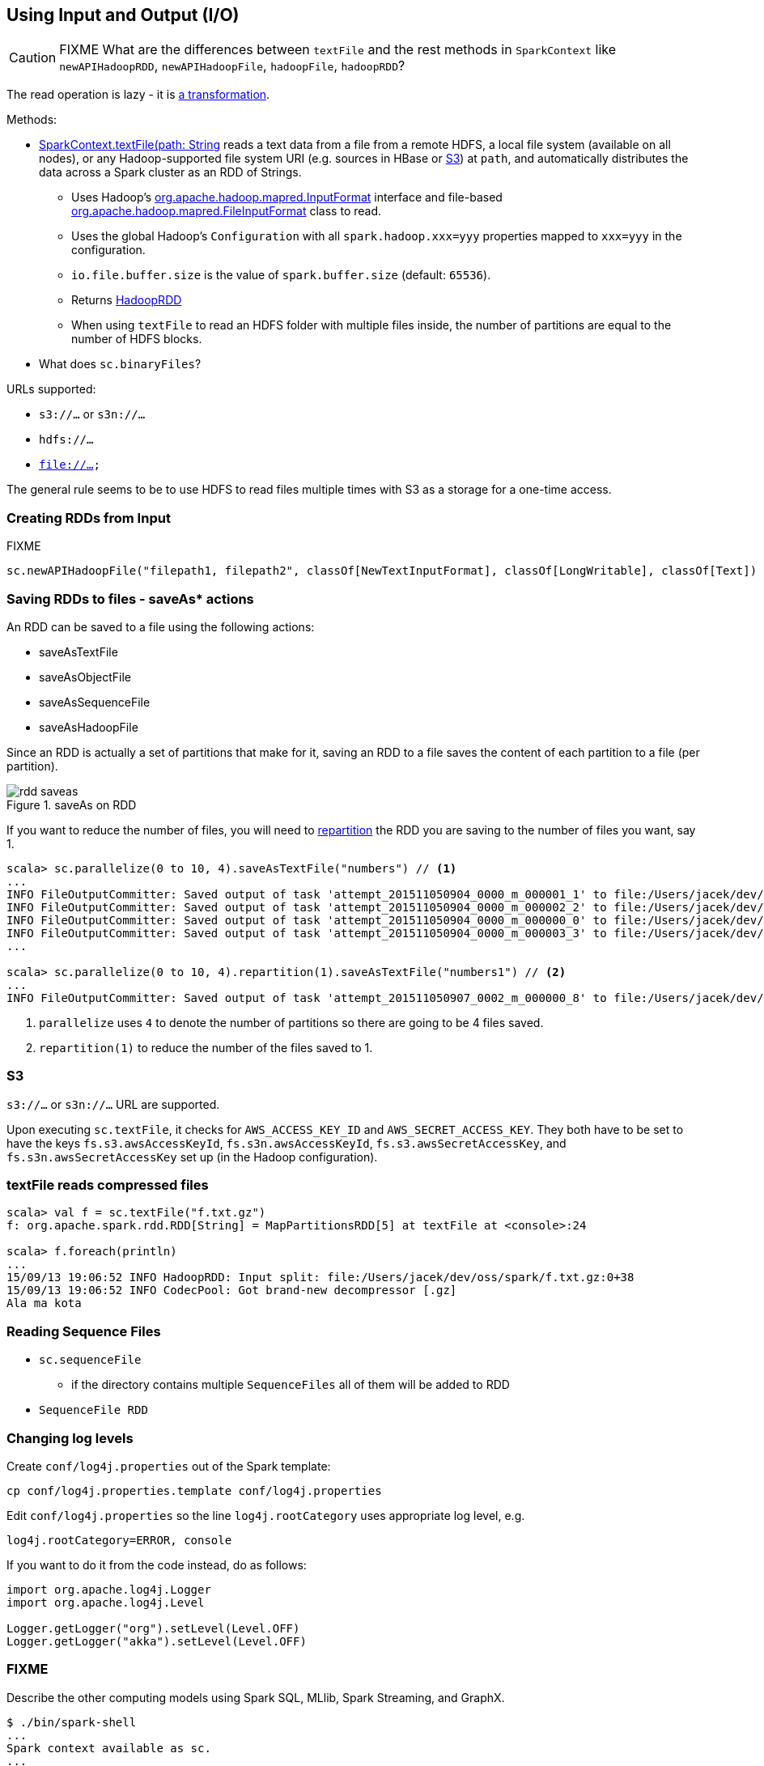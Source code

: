 == Using Input and Output (I/O)

CAUTION: FIXME What are the differences between `textFile` and the rest methods in `SparkContext` like `newAPIHadoopRDD`, `newAPIHadoopFile`, `hadoopFile`, `hadoopRDD`?

The read operation is lazy - it is link:spark-rdd.adoc[a transformation].

Methods:

* http://spark.apache.org/docs/latest/api/scala/index.html#org.apache.spark.SparkContext[SparkContext.textFile(path: String, minPartitions: Int = defaultMinPartitions): RDD[String\]] reads a text data from a file from a remote HDFS, a local file system (available on all nodes), or any Hadoop-supported file system URI (e.g. sources in HBase or <<S3, S3>>) at `path`, and automatically distributes the data across a Spark cluster as an RDD of Strings.
** Uses Hadoop's http://hadoop.apache.org/docs/current/api/org/apache/hadoop/mapred/InputFormat.html[org.apache.hadoop.mapred.InputFormat] interface and file-based http://hadoop.apache.org/docs/current/api/org/apache/hadoop/mapred/FileInputFormat.html[org.apache.hadoop.mapred.FileInputFormat] class to read.
** Uses the global Hadoop's `Configuration` with all `spark.hadoop.xxx=yyy` properties mapped to `xxx=yyy` in the configuration.
** `io.file.buffer.size` is the value of `spark.buffer.size` (default: `65536`).
** Returns link:spark-rdd-hadooprdd.adoc[HadoopRDD]
** When using `textFile` to read an HDFS folder with multiple files inside, the number of partitions are equal to the number of HDFS blocks.

* What does `sc.binaryFiles`?

URLs supported:

* `s3://...` or `s3n://...`
* `hdfs://...`
* `file://...`

The general rule seems to be to use HDFS to read files multiple times with S3 as a storage for a one-time access.

=== [[reading-files]] Creating RDDs from Input

FIXME

```
sc.newAPIHadoopFile("filepath1, filepath2", classOf[NewTextInputFormat], classOf[LongWritable], classOf[Text])
```

=== [[saving-rdds-to-files]] Saving RDDs to files - saveAs* actions

An RDD can be saved to a file using the following actions:

* saveAsTextFile
* saveAsObjectFile
* saveAsSequenceFile
* saveAsHadoopFile

Since an RDD is actually a set of partitions that make for it, saving an RDD to a file saves the content of each partition to a file (per partition).

.saveAs on RDD
image::diagrams/rdd-saveas.png[align="center"]

If you want to reduce the number of files, you will need to link:spark-rdd-partitions.adoc#repartitioning[repartition] the RDD you are saving to the number of files you want, say 1.

```
scala> sc.parallelize(0 to 10, 4).saveAsTextFile("numbers") // <1>
...
INFO FileOutputCommitter: Saved output of task 'attempt_201511050904_0000_m_000001_1' to file:/Users/jacek/dev/oss/spark/numbers/_temporary/0/task_201511050904_0000_m_000001
INFO FileOutputCommitter: Saved output of task 'attempt_201511050904_0000_m_000002_2' to file:/Users/jacek/dev/oss/spark/numbers/_temporary/0/task_201511050904_0000_m_000002
INFO FileOutputCommitter: Saved output of task 'attempt_201511050904_0000_m_000000_0' to file:/Users/jacek/dev/oss/spark/numbers/_temporary/0/task_201511050904_0000_m_000000
INFO FileOutputCommitter: Saved output of task 'attempt_201511050904_0000_m_000003_3' to file:/Users/jacek/dev/oss/spark/numbers/_temporary/0/task_201511050904_0000_m_000003
...

scala> sc.parallelize(0 to 10, 4).repartition(1).saveAsTextFile("numbers1") // <2>
...
INFO FileOutputCommitter: Saved output of task 'attempt_201511050907_0002_m_000000_8' to file:/Users/jacek/dev/oss/spark/numbers1/_temporary/0/task_201511050907_0002_m_000000
```
<1> `parallelize` uses `4` to denote the number of partitions so there are going to be 4 files saved.
<2> `repartition(1)` to reduce the number of the files saved to 1.

=== [[S3]] S3

`s3://...` or `s3n://...` URL are supported.

Upon executing `sc.textFile`, it checks for `AWS_ACCESS_KEY_ID` and `AWS_SECRET_ACCESS_KEY`. They both have to be set to have the keys `fs.s3.awsAccessKeyId`, `fs.s3n.awsAccessKeyId`, `fs.s3.awsSecretAccessKey`, and `fs.s3n.awsSecretAccessKey` set up (in the Hadoop configuration).

=== textFile reads compressed files

```
scala> val f = sc.textFile("f.txt.gz")
f: org.apache.spark.rdd.RDD[String] = MapPartitionsRDD[5] at textFile at <console>:24

scala> f.foreach(println)
...
15/09/13 19:06:52 INFO HadoopRDD: Input split: file:/Users/jacek/dev/oss/spark/f.txt.gz:0+38
15/09/13 19:06:52 INFO CodecPool: Got brand-new decompressor [.gz]
Ala ma kota
```

=== Reading Sequence Files

* `sc.sequenceFile`
** if the directory contains multiple `SequenceFiles` all of them will be added to RDD
* `SequenceFile RDD`

=== Changing log levels

Create `conf/log4j.properties` out of the Spark template:

```
cp conf/log4j.properties.template conf/log4j.properties
```

Edit `conf/log4j.properties` so the line `log4j.rootCategory` uses appropriate log level, e.g.

```
log4j.rootCategory=ERROR, console
```

If you want to do it from the code instead, do as follows:

```
import org.apache.log4j.Logger
import org.apache.log4j.Level

Logger.getLogger("org").setLevel(Level.OFF)
Logger.getLogger("akka").setLevel(Level.OFF)
```

=== FIXME

Describe the other computing models using Spark SQL, MLlib, Spark Streaming, and GraphX.

```
$ ./bin/spark-shell
...
Spark context available as sc.
...
SQL context available as sqlContext.
Welcome to
      ____              __
     / __/__  ___ _____/ /__
    _\ \/ _ \/ _ `/ __/  '_/
   /___/ .__/\_,_/_/ /_/\_\   version 1.5.0-SNAPSHOT
      /_/

Using Scala version 2.11.7 (Java HotSpot(TM) 64-Bit Server VM, Java 1.8.0_60)
Type in expressions to have them evaluated.
Type :help for more information.

scala> sc.addFile("/Users/jacek/dev/sandbox/hello.json")

scala> import org.apache.spark.SparkFiles
import org.apache.spark.SparkFiles

scala> SparkFiles.get("/Users/jacek/dev/sandbox/hello.json")
```

See https://spark.apache.org/docs/latest/api/java/org/apache/spark/SparkFiles.html[org.apache.spark.SparkFiles].

CAUTION: Review the classes in the following stacktrace.

```
scala> sc.textFile("http://japila.pl").foreach(println)
java.io.IOException: No FileSystem for scheme: http
  at org.apache.hadoop.fs.FileSystem.getFileSystemClass(FileSystem.java:2644)
  at org.apache.hadoop.fs.FileSystem.createFileSystem(FileSystem.java:2651)
  at org.apache.hadoop.fs.FileSystem.access$200(FileSystem.java:92)
  at org.apache.hadoop.fs.FileSystem$Cache.getInternal(FileSystem.java:2687)
  at org.apache.hadoop.fs.FileSystem$Cache.get(FileSystem.java:2669)
  at org.apache.hadoop.fs.FileSystem.get(FileSystem.java:371)
  at org.apache.hadoop.fs.Path.getFileSystem(Path.java:295)
  at org.apache.hadoop.mapred.FileInputFormat.singleThreadedListStatus(FileInputFormat.java:258)
  at org.apache.hadoop.mapred.FileInputFormat.listStatus(FileInputFormat.java:229)
  at org.apache.hadoop.mapred.FileInputFormat.getSplits(FileInputFormat.java:315)
  at org.apache.spark.rdd.HadoopRDD.getPartitions(HadoopRDD.scala:207)
  at org.apache.spark.rdd.RDD$$anonfun$partitions$2.apply(RDD.scala:239)
  at org.apache.spark.rdd.RDD$$anonfun$partitions$2.apply(RDD.scala:237)
  at scala.Option.getOrElse(Option.scala:121)
  at org.apache.spark.rdd.RDD.partitions(RDD.scala:237)
  at org.apache.spark.rdd.MapPartitionsRDD.getPartitions(MapPartitionsRDD.scala:35)
  at org.apache.spark.rdd.RDD$$anonfun$partitions$2.apply(RDD.scala:239)
  at org.apache.spark.rdd.RDD$$anonfun$partitions$2.apply(RDD.scala:237)
  at scala.Option.getOrElse(Option.scala:121)
  at org.apache.spark.rdd.RDD.partitions(RDD.scala:237)
...
```

